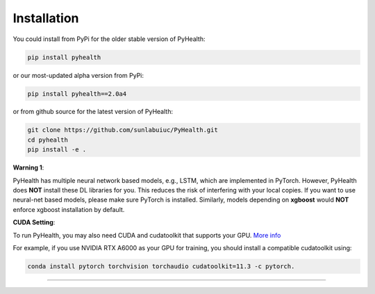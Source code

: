 Installation
============

You could install from PyPi for the older stable version of PyHealth:

.. code-block:: bash

    pip install pyhealth

or our most-updated alpha version from PyPi:

.. code-block:: bash

   pip install pyhealth==2.0a4

or from github source for the latest version of PyHealth:

.. code-block:: bash

   git clone https://github.com/sunlabuiuc/PyHealth.git
   cd pyhealth
   pip install -e .


.. **Required Dependencies**\ :

.. .. code-block:: bash

..     python>=3.8
..     torch>=1.8.0
..     rdkit>=2022.03.4
..     scikit-learn>=0.24.2
..     networkx>=2.6.3
..     pandas>=1.3.2
..     tqdm

**Warning 1**\ :

PyHealth has multiple neural network based models, e.g., LSTM, which are
implemented in PyTorch. However, PyHealth does **NOT** install these DL libraries for you.
This reduces the risk of interfering with your local copies.
If you want to use neural-net based models, please make sure PyTorch is installed.
Similarly, models depending on **xgboost** would **NOT** enforce xgboost installation by default.




**CUDA Setting**\ :

To run PyHealth, you may also need CUDA and cudatoolkit that supports your GPU. `More info <https://developer.nvidia.com/cuda-gpus/>`_

For example, if you use NVIDIA RTX A6000 as your GPU for training, you should install a compatible cudatoolkit using:

.. code-block:: bash

    conda install pytorch torchvision torchaudio cudatoolkit=11.3 -c pytorch.

----